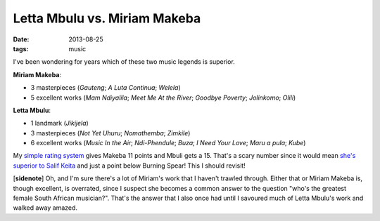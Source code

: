Letta Mbulu vs. Miriam Makeba
=============================

:date: 2013-08-25
:tags: music



I've been wondering for years which of these two music legends is
superior.

**Miriam Makeba**:

-  3 masterpieces (*Gauteng*; *A Luta Continua*; *Welela*)
-  5 excellent works (*Mam Ndiyalila*; *Meet Me At the River*; *Goodbye
   Poverty*; *Jolinkomo*; *Olili*)

**Letta Mbulu**:

-  1 landmark (*Jikijela*)
-  3 masterpieces (*Not Yet Uhuru*; *Nomathemba*; *Zimkile*)
-  6 excellent works (*Music In the Air*; *Ndi-Phendule*; *Buza*;
   *I Need Your Love*; *Maru a pula*; *Kube*)

My `simple rating system`__ gives Makeba 11 points and Mbuli gets a
15. That's a scary number since it would mean `she's superior
to Salif Keita`__ and just a point below Burning Spear! This I should
revisit!

[**sidenote**] Oh, and I'm sure there's a lot of Miriam's work that I
haven't trawled through. Either that or Miriam Makeba is, though
excellent, is overrated, since I suspect she becomes a common answer to
the question "who's the greatest female South African musician?". That's
the answer that I also once had until I savoured much of Letta Mbulu's
work and walked away amazed.

__ http://tshepang.net/simple-rating-system-for-music
__ http://tshepang.net/top-musicians
